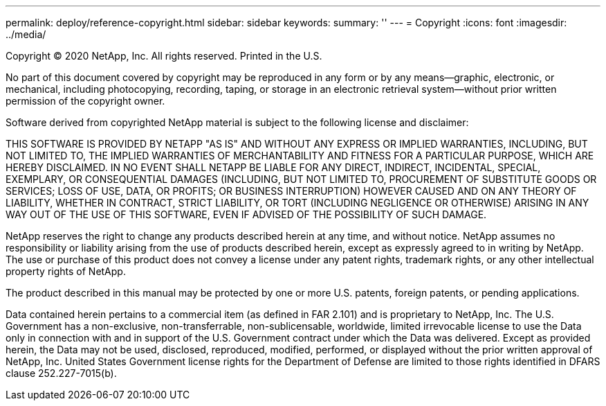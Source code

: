 ---
permalink: deploy/reference-copyright.html
sidebar: sidebar
keywords: 
summary: ''
---
= Copyright
:icons: font
:imagesdir: ../media/

Copyright © 2020 NetApp, Inc. All rights reserved. Printed in the U.S.

No part of this document covered by copyright may be reproduced in any form or by any means--graphic, electronic, or mechanical, including photocopying, recording, taping, or storage in an electronic retrieval system--without prior written permission of the copyright owner.

Software derived from copyrighted NetApp material is subject to the following license and disclaimer:

THIS SOFTWARE IS PROVIDED BY NETAPP "AS IS" AND WITHOUT ANY EXPRESS OR IMPLIED WARRANTIES, INCLUDING, BUT NOT LIMITED TO, THE IMPLIED WARRANTIES OF MERCHANTABILITY AND FITNESS FOR A PARTICULAR PURPOSE, WHICH ARE HEREBY DISCLAIMED. IN NO EVENT SHALL NETAPP BE LIABLE FOR ANY DIRECT, INDIRECT, INCIDENTAL, SPECIAL, EXEMPLARY, OR CONSEQUENTIAL DAMAGES (INCLUDING, BUT NOT LIMITED TO, PROCUREMENT OF SUBSTITUTE GOODS OR SERVICES; LOSS OF USE, DATA, OR PROFITS; OR BUSINESS INTERRUPTION) HOWEVER CAUSED AND ON ANY THEORY OF LIABILITY, WHETHER IN CONTRACT, STRICT LIABILITY, OR TORT (INCLUDING NEGLIGENCE OR OTHERWISE) ARISING IN ANY WAY OUT OF THE USE OF THIS SOFTWARE, EVEN IF ADVISED OF THE POSSIBILITY OF SUCH DAMAGE.

NetApp reserves the right to change any products described herein at any time, and without notice. NetApp assumes no responsibility or liability arising from the use of products described herein, except as expressly agreed to in writing by NetApp. The use or purchase of this product does not convey a license under any patent rights, trademark rights, or any other intellectual property rights of NetApp.

The product described in this manual may be protected by one or more U.S. patents, foreign patents, or pending applications.

Data contained herein pertains to a commercial item (as defined in FAR 2.101) and is proprietary to NetApp, Inc. The U.S. Government has a non-exclusive, non-transferrable, non-sublicensable, worldwide, limited irrevocable license to use the Data only in connection with and in support of the U.S. Government contract under which the Data was delivered. Except as provided herein, the Data may not be used, disclosed, reproduced, modified, performed, or displayed without the prior written approval of NetApp, Inc. United States Government license rights for the Department of Defense are limited to those rights identified in DFARS clause 252.227-7015(b).
